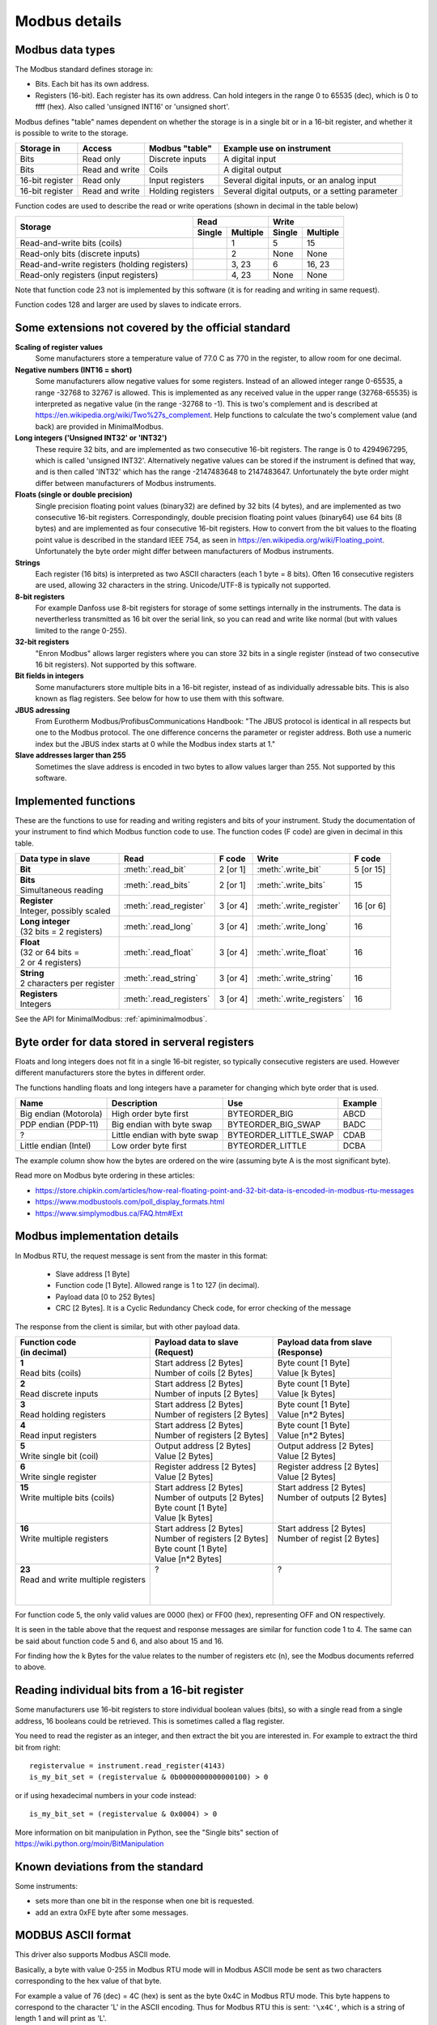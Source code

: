 .. _modbusdetails:

==============
Modbus details
==============

Modbus data types
-----------------
The Modbus standard defines storage in:

* Bits. Each bit has its own address.
* Registers (16-bit). Each register has its own address. Can hold integers in the
  range 0 to 65535 (dec), which is 0 to ffff (hex). Also called 'unsigned INT16'
  or 'unsigned short'.

Modbus defines "table" names dependent on whether the storage is in a single bit
or in a 16-bit register, and whether it is possible to write to the storage.

+-----------------+----------------+------------------------+-------------------------------------------------+
| Storage in      | Access         | Modbus "table"         | Example use on instrument                       |
+=================+================+========================+=================================================+
| Bits            | Read only      | Discrete inputs        | A digital input                                 |
+-----------------+----------------+------------------------+-------------------------------------------------+
| Bits            | Read and write | Coils                  | A digital output                                |
+-----------------+----------------+------------------------+-------------------------------------------------+
| 16-bit register | Read only      | Input registers        | Several digital inputs, or an analog input      |
+-----------------+----------------+------------------------+-------------------------------------------------+
| 16-bit register | Read and write | Holding registers      | Several digital outputs, or a setting parameter |
+-----------------+----------------+------------------------+-------------------------------------------------+

Function codes are used to describe the read or write operations (shown in decimal in the table below)

+----------------------------------------------+--------+----------+---------+----------+
|                                              |      Read         |       Write        |
|                                              +--------+----------+---------+----------+
| Storage                                      | Single | Multiple | Single  | Multiple |
+==============================================+========+==========+=========+==========+
| Read-and-write bits (coils)                  |        | 1        | 5       | 15       |
+----------------------------------------------+--------+----------+---------+----------+
| Read-only bits (discrete inputs)             |        | 2        | None    | None     |
+----------------------------------------------+--------+----------+---------+----------+
| Read-and-write registers (holding registers) |        | 3, 23    | 6       | 16, 23   |
+----------------------------------------------+--------+----------+---------+----------+
| Read-only registers (input registers)        |        | 4, 23    | None    | None     |
+----------------------------------------------+--------+----------+---------+----------+

Note that function code 23 not is implemented by this software (it is for
reading and writing in same request).

Function codes 128 and larger are used by slaves to indicate errors.

Some extensions not covered by the official standard
----------------------------------------------------

**Scaling of register values**
    Some manufacturers store a temperature value of 77.0 C as 770 in the register,
    to allow room for one decimal.

**Negative numbers (INT16 = short)**
    Some manufacturers allow negative values for some registers. Instead of an
    allowed integer range 0-65535, a range -32768 to 32767 is allowed. This is
    implemented as any received value in the upper range (32768-65535) is
    interpreted as negative value (in the range -32768 to -1). This is two's
    complement and is described at https://en.wikipedia.org/wiki/Two%27s_complement.
    Help functions to calculate the two's complement value (and back) are
    provided in MinimalModbus.

**Long integers ('Unsigned INT32' or 'INT32')**
    These require 32 bits, and are implemented as two consecutive 16-bit registers.
    The range is 0 to 4294967295, which is called 'unsigned INT32'. Alternatively
    negative values can be stored if the instrument is defined that way, and is
    then called 'INT32' which has the range -2147483648 to 2147483647. Unfortunately
    the byte order might differ between manufacturers of Modbus instruments.

**Floats (single or double precision)**
    Single precision floating point values (binary32) are defined by 32 bits (4 bytes),
    and are implemented as two consecutive 16-bit registers.
    Correspondingly, double precision floating point values (binary64) use
    64 bits (8 bytes) and are implemented as four consecutive 16-bit registers.
    How to convert from the bit values to the floating point value is described in
    the standard IEEE 754, as seen in https://en.wikipedia.org/wiki/Floating_point.
    Unfortunately the byte order might differ between manufacturers of Modbus instruments.

**Strings**
    Each register (16 bits) is interpreted as two ASCII characters (each 1 byte = 8 bits).
    Often 16 consecutive registers are used, allowing 32 characters in the string.
    Unicode/UTF-8 is typically not supported.

**8-bit registers**
    For example Danfoss use 8-bit registers for storage of some settings internally
    in the instruments. The data is nevertherless transmitted as 16 bit over the serial link,
    so you can read and write like normal (but with values limited to the range 0-255).

**32-bit registers**
    "Enron Modbus" allows larger registers where you can store 32 bits in a single register
    (instead of two consecutive 16 bit registers). Not supported by this software.

**Bit fields in integers**
    Some manufacturers store multiple bits in a 16-bit register, instead of as individually
    adressable bits. This is also known as flag registers. See below for how to use them
    with this software.

**JBUS adressing**
    From Eurotherm Modbus/ProfibusCommunications Handbook: "The JBUS protocol is identical
    in all respects but one to the Modbus protocol. The one difference concerns the parameter
    or register address. Both use a numeric index but the JBUS index starts at 0 while
    the Modbus index starts at 1."

**Slave addresses larger than 255**
    Sometimes the slave address is encoded in two bytes to allow values larger than 255.
    Not supported by this software.


Implemented functions
---------------------
These are the functions to use for reading and writing registers and bits of your instrument. Study the
documentation of your instrument to find which Modbus function code to use. The function codes (F code) are
given in decimal in this table.

+---------------------------------------+-------------------------+---------------+--------------------------+---------------+
| Data type in slave                    | Read                    | F code        | Write                    | F code        |
+=======================================+=========================+===============+==========================+===============+
| | **Bit**                             | :meth:`.read_bit`       | 2 [or 1]      | :meth:`.write_bit`       | 5 [or 15]     |
+---------------------------------------+-------------------------+---------------+--------------------------+---------------+
| | **Bits**                            | :meth:`.read_bits`      | 2 [or 1]      | :meth:`.write_bits`      | 15            |
| | Simultaneous reading                |                         |               |                          |               |
+---------------------------------------+-------------------------+---------------+--------------------------+---------------+
| | **Register**                        | :meth:`.read_register`  | 3 [or 4]      | :meth:`.write_register`  | 16 [or 6]     |
| | Integer, possibly scaled            |                         |               |                          |               |
+---------------------------------------+-------------------------+---------------+--------------------------+---------------+
| | **Long integer**                    | :meth:`.read_long`      | 3 [or 4]      | :meth:`.write_long`      | 16            |
| | (32 bits = 2 registers)             |                         |               |                          |               |
+---------------------------------------+-------------------------+---------------+--------------------------+---------------+
| | **Float**                           | :meth:`.read_float`     | 3 [or 4]      | :meth:`.write_float`     | 16            |
| | (32 or 64 bits =                    |                         |               |                          |               |
| | 2 or 4 registers)                   |                         |               |                          |               |
+---------------------------------------+-------------------------+---------------+--------------------------+---------------+
| | **String**                          | :meth:`.read_string`    | 3 [or 4]      | :meth:`.write_string`    | 16            |
| | 2 characters per register           |                         |               |                          |               |
+---------------------------------------+-------------------------+---------------+--------------------------+---------------+
| | **Registers**                       | :meth:`.read_registers` | 3 [or 4]      | :meth:`.write_registers` | 16            |
| | Integers                            |                         |               |                          |               |
+---------------------------------------+-------------------------+---------------+--------------------------+---------------+

See the API for MinimalModbus: :ref:`apiminimalmodbus`.


.. _byteorder:

Byte order for data stored in serveral registers
------------------------------------------------
Floats and long integers does not fit in a single 16-bit register, so typically consecutive
registers are used. However different manufacturers store the bytes in different order.

The functions handling floats and long integers have a parameter for changing
which byte order that is used.

===================== ============================ ====================== =======
Name                  Description                  Use                    Example
===================== ============================ ====================== =======
Big endian (Motorola) High order byte first        BYTEORDER_BIG          ABCD
PDP endian (PDP-11)   Big endian with byte swap    BYTEORDER_BIG_SWAP     BADC
?                     Little endian with byte swap BYTEORDER_LITTLE_SWAP  CDAB
Little endian (Intel) Low order byte first         BYTEORDER_LITTLE       DCBA
===================== ============================ ====================== =======

The example column show how the bytes are ordered on the wire (assuming byte A is
the most significant byte).

Read more on Modbus byte ordering in these articles:

* https://store.chipkin.com/articles/how-real-floating-point-and-32-bit-data-is-encoded-in-modbus-rtu-messages
* https://www.modbustools.com/poll_display_formats.html
* https://www.simplymodbus.ca/FAQ.htm#Ext

Modbus implementation details
-----------------------------
In Modbus RTU, the request message is sent from the master in this format:

 * Slave address [1 Byte]
 * Function code [1 Byte]. Allowed range is 1 to 127 (in decimal).
 * Payload data [0 to 252 Bytes]
 * CRC [2 Bytes]. It is a Cyclic Redundancy Check code, for error checking of the message

The response from the client is similar, but with other payload data.

+---------------------------------------+---------------------------------+---------------------------------+
| | Function code                       | | Payload data to slave         | | Payload data from slave       |
| | (in decimal)                        | | (Request)                     | | (Response)                    |
+=======================================+=================================+=================================+
| | **1**                               | | Start address [2 Bytes]       | | Byte count [1 Byte]           |
| | Read bits (coils)                   | | Number of coils [2 Bytes]     | | Value [k Bytes]               |
+---------------------------------------+---------------------------------+---------------------------------+
| | **2**                               | | Start address [2 Bytes]       | | Byte count [1 Byte]           |
| | Read discrete inputs                | | Number of inputs [2 Bytes]    | | Value [k Bytes]               |
+---------------------------------------+---------------------------------+---------------------------------+
| | **3**                               | | Start address [2 Bytes]       | | Byte count [1 Byte]           |
| | Read holding registers              | | Number of registers [2 Bytes] | | Value [n*2 Bytes]             |
+---------------------------------------+---------------------------------+---------------------------------+
| | **4**                               | | Start address [2 Bytes]       | | Byte count [1 Byte]           |
| | Read input registers                | | Number of registers [2 Bytes] | | Value [n*2 Bytes]             |
+---------------------------------------+---------------------------------+---------------------------------+
| | **5**                               | | Output address [2 Bytes]      | | Output address [2 Bytes]      |
| | Write single bit (coil)             | | Value [2 Bytes]               | | Value [2 Bytes]               |
+---------------------------------------+---------------------------------+---------------------------------+
| | **6**                               | | Register address  [2 Bytes]   | | Register address [2 Bytes]    |
| | Write single register               | | Value [2 Bytes]               | | Value [2 Bytes]               |
+---------------------------------------+---------------------------------+---------------------------------+
| | **15**                              | | Start address [2 Bytes]       | | Start address [2 Bytes]       |
| | Write multiple bits (coils)         | | Number of outputs [2 Bytes]   | | Number of outputs [2 Bytes]   |
| |                                     | | Byte count [1 Byte]           | |                               |
| |                                     | | Value [k Bytes]               | |                               |
+---------------------------------------+---------------------------------+---------------------------------+
| | **16**                              | | Start address [2 Bytes]       | | Start address [2 Bytes]       |
| | Write multiple registers            | | Number of registers [2 Bytes] | | Number of regist [2 Bytes]    |
| |                                     | | Byte count [1 Byte]           | |                               |
| |                                     | | Value [n*2 Bytes]             | |                               |
+---------------------------------------+---------------------------------+---------------------------------+
| | **23**                              | | ?                             | | ?                             |
| | Read and write multiple registers   | |                               | |                               |
| |                                     | |                               | |                               |
| |                                     | |                               | |                               |
+---------------------------------------+---------------------------------+---------------------------------+

For function code 5, the only valid values are 0000 (hex) or FF00 (hex), representing OFF and ON respectively.

It is seen in the table above that the request and response messages are similar for function code 1 to 4. The same
can be said about function code 5 and 6, and also about 15 and 16.

For finding how the k Bytes for the value relates to the number of registers etc (n), see the Modbus documents referred to above.


Reading individual bits from a 16-bit register
----------------------------------------------

Some manufacturers use 16-bit registers to store individual boolean values (bits), so with
a single read from a single address, 16 booleans could be retrieved.
This is sometimes called a flag register.

You need to read the register as an integer, and then
extract the bit you are interested in. For example to extract the
third bit from right::

    registervalue = instrument.read_register(4143)
    is_my_bit_set = (registervalue & 0b0000000000000100) > 0

or if using hexadecimal numbers in your code instead::

    is_my_bit_set = (registervalue & 0x0004) > 0

More information on bit manipulation in Python, see the "Single bits" section
of https://wiki.python.org/moin/BitManipulation


Known deviations from the standard
-----------------------------------
Some instruments:

* sets more than one bit in the response when one bit is requested.
* add an extra 0xFE byte after some messages.


MODBUS ASCII format
-----------------------
This driver also supports Modbus ASCII mode.

Basically, a byte with value 0-255 in Modbus RTU mode will in Modbus ASCII
mode be sent as two characters corresponding to the hex value of that byte.

For example a value of 76 (dec) = 4C (hex) is sent as the byte 0x4C in Modbus
RTU mode. This byte happens to correspond to the character 'L' in the ASCII encoding.
Thus for Modbus RTU this is sent: ``'\x4C'``, which is a string of length 1 and will print as 'L'.

The same value will in Modbus ASCII be sent as the string '4C', which has a length of 2.

The frame format is slightly different for Modbus ASCII. The request message
is sent from the master in this format:

 * Start [1 character]. It is the colon (:).
 * Slave Address [2 characters]
 * Function code [2 characters]
 * Payload data [0 to 2*252 characters]
 * LRC [2 characters]. The LRC is a Longitudinal Redundancy Check code, for error checking of the message.
 * Stop [2 characters].
   The stop characters are carriage return (``'\r'`` = ``'\x0D'``) and line feed (``'\n'`` = ``'\x0A'``).



Manual testing of Modbus equipment
------------------------------------------
Look in your equipment's manual to find working communication examples.

You can make a small Python program to test the communication::

    TODO: Change this to a RTU example

    import serial
    ser = serial.Serial('/dev/ttyUSB0', 19200, timeout=1)
    print(ser)

    ser.write(':010310010001EA\r\n')
    print(repr(ser.read(1000)))  # Read 1000 bytes, or wait for timeout

It should print something like::

    Serial<id=0x9faa08c, open=True>(port='/dev/ttyUSB0', baudrate=19200, bytesize=8, parity='N', stopbits=1, timeout=1, xonxoff=False, rtscts=False, dsrdtr=False)
    :0103020136C3

Correspondingly for Modbus ASCII, change the write command to for example::

    TODO: Verify

    ser.write(':010310010001EA\r\n')

It should then print something like::

    Serial<id=0x9faa08c, open=True>(port='/dev/ttyUSB0', baudrate=19200, bytesize=8, parity='N', stopbits=1, timeout=1, xonxoff=False, rtscts=False, dsrdtr=False)
    :0103020136C3

It is also easy to test Modbus ASCII equipment from Linux command line. First must
the appropriate serial port be set up properly:

 * Print port settings: ``stty -F /dev/ttyUSB0``
 * Print all settings for a port: ``stty -F /dev/ttyUSB0 -a``
 * Reset port to default values: ``stty -F /dev/ttyUSB0 sane``
 * Change port to raw behavior: ``stty -F /dev/ttyUSB0 raw``
 * and: ``stty -F /dev/ttyUSB0 -echo -echoe -echok``
 * Change port baudrate: ``stty -F /dev/ttyUSB0 19200``

To send out a Modbus ASCII request (read register 0x1001 on slave 1), and print out the response::

    cat /dev/ttyUSB0 &
    echo -e ":010310010001EA\r\n" > /dev/ttyUSB0

The reponse will be something like::

    :0103020136C3
